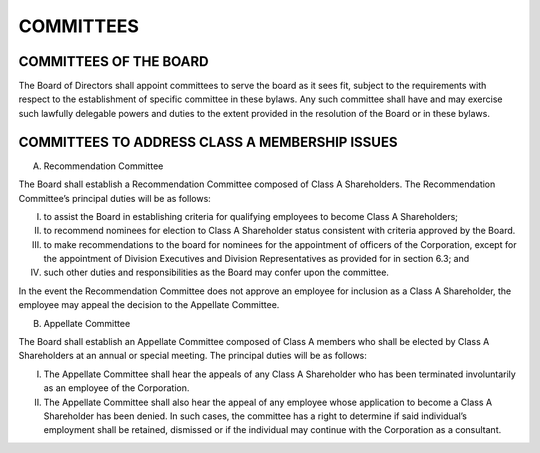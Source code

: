 .. committees_committees
########################
COMMITTEES
########################


COMMITTEES OF THE BOARD
------------------------

The Board of Directors shall appoint committees to serve the board as it sees fit, subject to the requirements with respect to the establishment of specific committee in these bylaws. Any such committee shall have and may exercise such lawfully delegable powers and duties to the extent provided in the resolution of the Board or in these bylaws. 


COMMITTEES TO ADDRESS CLASS A MEMBERSHIP ISSUES
------------------------------------------------

(A)  Recommendation Committee 

The Board shall establish a Recommendation  Committee composed of Class A Shareholders.  The Recommendation  Committee’s principal duties will be as follows: 

(I)  to assist the Board in establishing criteria for qualifying employees to become Class A Shareholders;
(II)  to recommend nominees for election to Class A Shareholder status consistent with criteria approved by the Board. 
(III)  to make recommendations to the board for nominees for the appointment of officers of the Corporation, except for the appointment of Division Executives and Division Representatives as provided for in section 6.3; and  
(IV)  such other duties and responsibilities as the Board may confer upon the committee.
    
In the event the Recommendation  Committee does not approve an employee for inclusion as a Class A Shareholder, the employee may appeal the decision to the Appellate Committee. 


(B)  Appellate Committee 

The Board shall establish an Appellate Committee composed of Class A members who shall be elected by Class A Shareholders at an annual or special meeting.  The principal duties will be as follows:

(I) The Appellate Committee shall hear the appeals of any Class A Shareholder who has been terminated involuntarily as an employee of the Corporation. 
(II)  The Appellate Committee shall also hear the appeal of any employee whose application to become a Class A Shareholder has been denied. In such cases, the committee has a right to determine if said individual’s employment shall be retained, dismissed or if the individual may continue with the Corporation as a consultant.
    

